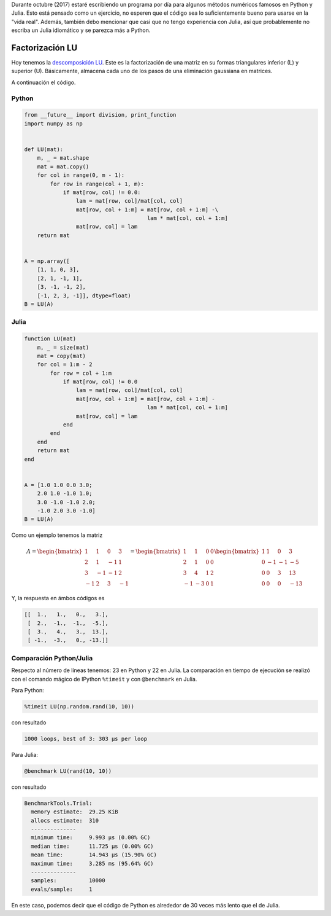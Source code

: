 .. title: Reto de métodos numéricos: Día 28
.. slug: numerical-28
.. date: 2017-10-28 17:02:38 UTC-05:00
.. tags: métodos numéricos, python, julia, computación científica, factorización lu
.. category: Scientific Computing
.. type: text
.. has_math: yes

Durante octubre (2017) estaré escribiendo un programa por día para algunos
métodos numéricos famosos en Python y Julia. Esto está pensado como
un ejercicio, no esperen que el código sea lo suficientemente bueno para
usarse en la "vida real". Además, también debo mencionar que casi que no
tengo experiencia con Julia, así que probablemente no escriba un Julia
idiomático y se parezca más a Python.

Factorización LU
================

Hoy tenemos la `descomposición LU
<https://en.wikipedia.org/wiki/LU_decomposition>`_.
Este es la factorización de una matriz en su formas triangulares inferior (L)
y superior (U). Básicamente, almacena cada uno de los pasos de una eliminación
gaussiana en matrices.

A continuación el código.

Python
------

.. code:: python

    from __future__ import division, print_function
    import numpy as np


    def LU(mat):
        m, _ = mat.shape
        mat = mat.copy()
        for col in range(0, m - 1):
            for row in range(col + 1, m):
                if mat[row, col] != 0.0:
                    lam = mat[row, col]/mat[col, col]
                    mat[row, col + 1:m] = mat[row, col + 1:m] -\
                                          lam * mat[col, col + 1:m]
                    mat[row, col] = lam
        return mat


    A = np.array([
        [1, 1, 0, 3],
        [2, 1, -1, 1],
        [3, -1, -1, 2],
        [-1, 2, 3, -1]], dtype=float)
    B = LU(A)


Julia
-----

.. code:: julia

    function LU(mat)
        m, _ = size(mat)
        mat = copy(mat)
        for col = 1:m - 2
            for row = col + 1:m
                if mat[row, col] != 0.0
                    lam = mat[row, col]/mat[col, col]
                    mat[row, col + 1:m] = mat[row, col + 1:m] -
                                          lam * mat[col, col + 1:m]
                    mat[row, col] = lam
                end
            end
        end
        return mat
    end


    A = [1.0 1.0 0.0 3.0;
        2.0 1.0 -1.0 1.0;
        3.0 -1.0 -1.0 2.0;
        -1.0 2.0 3.0 -1.0]
    B = LU(A)


Como un ejemplo tenemos la matriz

.. math::

    A = \begin{bmatrix}
        1 &1 &0 &3\\
        2 &1 &-1 &1\\
        3 &-1 &-1 &2\\
        -1 &2 &3 &-1
        \end{bmatrix} =
        \begin{bmatrix}
        1 &1 &0 &0\\
        2 &1 &0 &0\\
        3 &4 &1 &2\\
        -1 &-3 &0 &1
        \end{bmatrix}
        \begin{bmatrix}
        1 &1 &0 &3\\
        0 &-1 &-1 &-5\\
        0 &0 &3 &13\\
        0 &0 &0 &-13
        \end{bmatrix}

Y, la respuesta en ámbos códigos es

.. code::

    [[  1.,   1.,   0.,   3.],
     [  2.,  -1.,  -1.,  -5.],
     [  3.,   4.,   3.,  13.],
     [ -1.,  -3.,   0., -13.]]


Comparación Python/Julia
------------------------

Respecto al número de líneas tenemos: 23 en Python y 22 en Julia.  La comparación
en tiempo de ejecución se realizó con el comando mágico de IPython ``%timeit``
y con ``@benchmark`` en Julia.

Para Python:

.. code:: IPython

    %timeit LU(np.random.rand(10, 10))

con resultado

.. code::

     1000 loops, best of 3: 303 µs per loop


Para Julia:

.. code:: julia

    @benchmark LU(rand(10, 10))


con resultado

.. code:: julia

    BenchmarkTools.Trial:
      memory estimate:  29.25 KiB
      allocs estimate:  310
      --------------
      minimum time:     9.993 μs (0.00% GC)
      median time:      11.725 μs (0.00% GC)
      mean time:        14.943 μs (15.90% GC)
      maximum time:     3.285 ms (95.64% GC)
      --------------
      samples:          10000
      evals/sample:     1


En este caso, podemos decir que el código de Python es alrededor de 30 veces
más lento que el de Julia.
